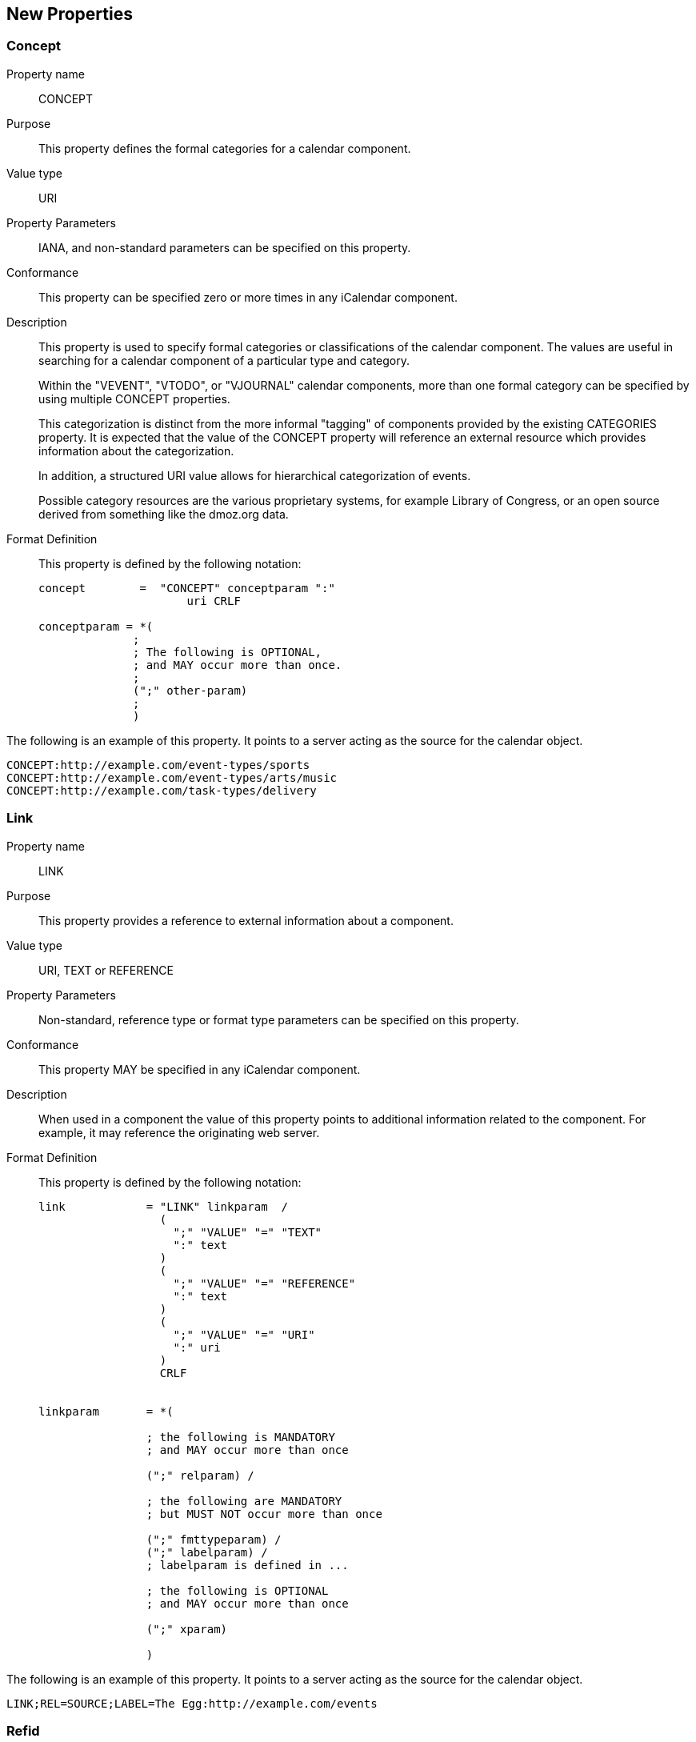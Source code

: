[[new_properties]]
== New Properties

[[concept]]
=== Concept

Property name:: CONCEPT

Purpose:: This property defines the formal categories for a calendar
   component.

Value type:: URI

Property Parameters:: IANA, and non-standard parameters can be
   specified on this property.

Conformance:: This property can be specified zero or more times in
   any iCalendar component.

Description:: This property is used to specify formal categories or
   classifications of the calendar component.  The values are useful
   in searching for a calendar component of a particular type and
   category.
+
Within the "VEVENT", "VTODO", or "VJOURNAL" calendar components,
   more than one formal category can be specified by using multiple
   CONCEPT properties.
+
This categorization is distinct from the more informal "tagging"
   of components provided by the existing CATEGORIES property.  It is
   expected that the value of the CONCEPT property will reference an
   external resource which provides information about the
   categorization.
+
In addition, a structured URI value allows for hierarchical
   categorization of events.
+
Possible category resources are the various proprietary systems,
   for example Library of Congress, or an open source derived from
   something like the dmoz.org data.

Format Definition::
+
--
This property is defined by the following notation:

[source,bnf]
----
concept        =  "CONCEPT" conceptparam ":"
                      uri CRLF

conceptparam = *(
              ;
              ; The following is OPTIONAL,
              ; and MAY occur more than once.
              ;
              (";" other-param)
              ;
              )
----
--

[example]
--
The following is an example of this property.  It points to a server
acting as the source for the calendar object.

[source]
----
CONCEPT:http://example.com/event-types/sports
CONCEPT:http://example.com/event-types/arts/music
CONCEPT:http://example.com/task-types/delivery
----
--

[[link]]
=== Link

Property name:: LINK

Purpose:: This property provides a reference to external information
   about a component.

Value type:: URI, TEXT or REFERENCE

Property Parameters:: Non-standard, reference type or format type
   parameters can be specified on this property.

Conformance:: This property MAY be specified in any iCalendar
   component.

Description:: When used in a component the value of this property
   points to additional information related to the component.  For
   example, it may reference the originating web server.

Format Definition::
+
This property is defined by the following notation:
+
[source,bnf]
----
link            = "LINK" linkparam  /
                  (
                    ";" "VALUE" "=" "TEXT"
                    ":" text
                  )
                  (
                    ";" "VALUE" "=" "REFERENCE"
                    ":" text
                  )
                  (
                    ";" "VALUE" "=" "URI"
                    ":" uri
                  )
                  CRLF


linkparam       = *(

                ; the following is MANDATORY
                ; and MAY occur more than once

                (";" relparam) /

                ; the following are MANDATORY
                ; but MUST NOT occur more than once

                (";" fmttypeparam) /
                (";" labelparam) /
                ; labelparam is defined in ...

                ; the following is OPTIONAL
                ; and MAY occur more than once

                (";" xparam)

                )
----

[example]
--
The following is an example of this property.  It points to a server
acting as the source for the calendar object.

[source]
----
LINK;REL=SOURCE;LABEL=The Egg:http://example.com/events
----
--

[[refid]]
=== Refid

Property name:: REFID

Purpose:: This property value acts as a key for associated iCalendar
   entities.

Value type:: TEXT

Property Parameters:: Non-standard parameters can be specified on
   this property.

Conformance:: This property MAY be specified multiple times in any
   iCalendar component.

Description:: The value of this property is a text identifier that
   allows associated components to be located or retrieved as a
   whole.  For example all of the events in a travel itinerary would
   have the same REFID value.

Format Definition::
+
--
This property is defined by the following notation:

[source,bnf]
----
refid      = "REFID" refidparam ":" text CRLF


refidparam      = *(

                ; the following is OPTIONAL
                ; and MAY occur more than once

                (";" xparam)

                )
----
--

[example]
--
The following is an example of this property.

[source]
----
REFID:itinerary-2014-11-17
----
--
